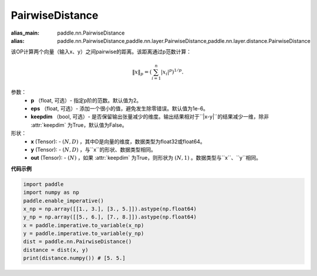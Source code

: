 .. _cn_api_nn_PairwiseDistance:

PairwiseDistance
-------------------------------

.. py:class:: paddle.nn.PairwiseDistance(p=2., eps=1e-6, keepdim=False)

:alias_main: paddle.nn.PairwiseDistance
:alias: paddle.nn.PairwiseDistance,paddle.nn.layer.PairwiseDistance,paddle.nn.layer.distance.PairwiseDistance




该OP计算两个向量（输入x、y）之间pairwise的距离。该距离通过p范数计算：

    .. math::

            \Vert x \Vert _p = \left( \sum_{i=1}^n \vert x_i \vert ^ p \right ) ^ {1/p}.

参数：
    - **p** （float, 可选）- 指定p阶的范数。默认值为2。
    - **eps** （float, 可选）- 添加一个很小的值，避免发生除零错误。默认值为1e-6。
    - **keepdim** （bool, 可选）- 是否保留输出张量减少的维度。输出结果相对于``|x-y|``的结果减少一维，除非 :attr:`keepdim` 为True，默认值为False。

形状：
    - **x** (Tensor): - :math:`(N, D)` ，其中D是向量的维度，数据类型为float32或float64。
    - **y** (Tensor): - :math:`(N, D)` ，与``x``的形状、数据类型相同。
    - **out** (Tensor): - :math:`(N)` ，如果 :attr:`keepdim` 为True，则形状为 :math:`(N, 1)` 。数据类型与``x``、``y``相同。

**代码示例**

..  code-block:: python

            import paddle
            import numpy as np
            paddle.enable_imperative()
            x_np = np.array([[1., 3.], [3., 5.]]).astype(np.float64)
            y_np = np.array([[5., 6.], [7., 8.]]).astype(np.float64)
            x = paddle.imperative.to_variable(x_np)
            y = paddle.imperative.to_variable(y_np)
            dist = paddle.nn.PairwiseDistance()
            distance = dist(x, y)
            print(distance.numpy()) # [5. 5.]

